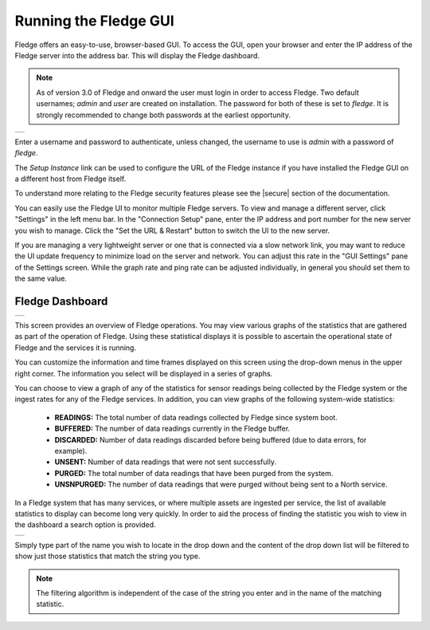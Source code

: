 .. Images
.. |login| image:: ../images/gui_login.jpg
.. |dashboard| image:: ../images/dashboard.JPG
.. |DashboardSearch| image:: ../images/DashboardSearch.jpg

.. Links
.. |secure| raw:: html

   <a href="../securing_fledge.html">Securing Fledge</a>

Running the Fledge GUI
=======================

Fledge offers an easy-to-use, browser-based GUI. To access the GUI, open your browser and enter the IP address of the Fledge server into the address bar. This will display the Fledge dashboard.

.. note::

   As of version 3.0 of Fledge and onward the user must login in order to access Fledge. Two default usernames; *admin* and *user* are created on installation. The password for both of these is set to *fledge*. It is strongly recommended to change both passwords at the earliest opportunity.

+---------+
| |login| |
+---------+

Enter a username and password to authenticate, unless changed, the username to use is *admin* with a password of *fledge*.

The *Setup Instance* link can be used to configure the URL of the Fledge instance if you have installed the Fledge GUI on a different host from Fledge itself.

To understand more relating to the Fledge security features please see the |secure| section of the documentation.

You can easily use the Fledge UI to monitor multiple Fledge servers. To view and manage a different server, click "Settings" in the left menu bar. In the "Connection Setup" pane, enter the IP address and port number for the new server you wish to manage. Click the "Set the URL & Restart" button to switch the UI to the new server.

If you are managing a very lightweight server or one that is connected via a slow network link, you may want to reduce the UI update frequency to minimize load on the server and network.  You can adjust this rate in the "GUI Settings" pane of the Settings screen. While the graph rate and ping rate can be adjusted individually, in general you should set them to the same value.

Fledge Dashboard
#################
+-------------+
| |dashboard| |
+-------------+

This screen provides an overview of Fledge operations. You may view various graphs of the statistics that are gathered as part of the operation of Fledge. Using these statistical displays it is possible to ascertain the operational state of Fledge and the services it is running.

You can customize the information and time frames displayed on this screen using the drop-down menus in the upper right corner. The information you select will be displayed in a series of graphs.

You can choose to view a graph of any of the statistics for sensor readings being collected by the Fledge system or the ingest rates for any of the Fledge services. In addition, you can view graphs of the following system-wide statistics:

  - **READINGS:** The total number of data readings collected by Fledge since system boot.
  - **BUFFERED:** The number of data readings currently in the Fledge buffer.
  - **DISCARDED:** Number of data readings discarded before being buffered (due to data errors, for example).
  - **UNSENT:** Number of data readings that were not sent successfully.
  - **PURGED:** The total number of data readings that have been purged from the system.
  - **UNSNPURGED:** The number of data readings that were purged without being sent to a North service.

In a Fledge system that has many services, or where multiple assets are ingested per service, the list of available statistics to display can become long very quickly. In order to aid the process of finding the statistic you wish to view in the dashboard a search option is provided.

+-------------------+
| |DashboardSearch| |
+-------------------+

Simply type part of the name you wish to locate in the drop down and the content of the drop down list will be filtered to show just those statistics that match the string you type.

.. note::

   The filtering algorithm is independent of the case of the string you enter and in the name of the matching statistic.

